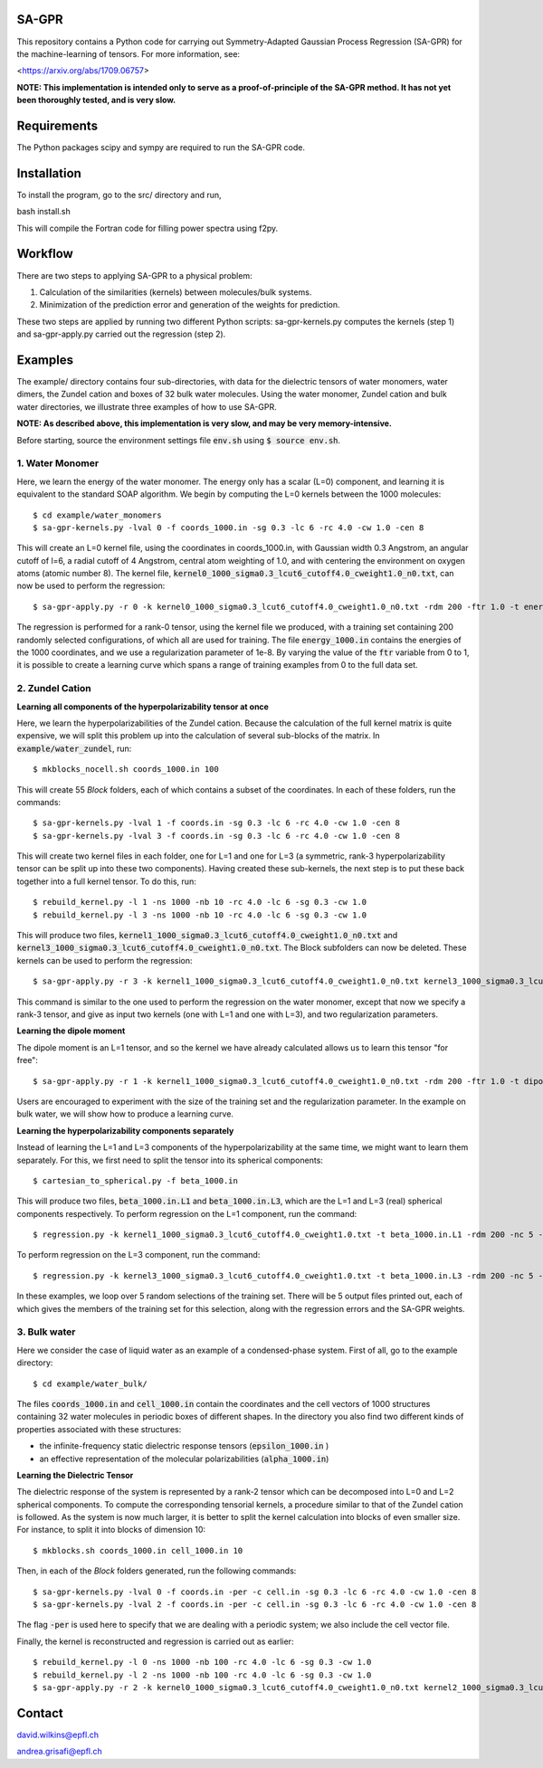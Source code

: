 SA-GPR
======

This repository contains a Python code for carrying out Symmetry-Adapted Gaussian Process Regression (SA-GPR) for the machine-learning of tensors. For more information, see:

<https://arxiv.org/abs/1709.06757>

**NOTE: This implementation is intended only to serve as a proof-of-principle of the SA-GPR method. It has not yet been thoroughly tested, and is very slow.**

Requirements
============

The Python packages scipy and sympy are required to run the SA-GPR code.

Installation
============

To install the program, go to the src/ directory and run,

bash install.sh

This will compile the Fortran code for filling power spectra using f2py.

Workflow
========

There are two steps to applying SA-GPR to a physical problem:

1. Calculation of the similarities (kernels) between molecules/bulk systems.
2. Minimization of the prediction error and generation of the weights for prediction.

These two steps are applied by running two different Python scripts: sa-gpr-kernels.py computes the kernels (step 1) and sa-gpr-apply.py carried out the regression (step 2).

Examples
========

The example/ directory contains four sub-directories, with data for the dielectric tensors of water monomers, water dimers, the Zundel cation and boxes of 32 bulk water molecules. Using the water monomer, Zundel cation and bulk water directories, we illustrate three examples of how to use SA-GPR.

**NOTE: As described above, this implementation is very slow, and may be very memory-intensive.**

Before starting, source the environment settings file :code:`env.sh` using :code:`$ source env.sh`.

1. Water Monomer
----------------

Here, we learn the energy of the water monomer. The energy only has a scalar (L=0) component, and learning it is equivalent to the standard SOAP algorithm. We begin by computing the L=0 kernels between the 1000 molecules:

::

  $ cd example/water_monomers
  $ sa-gpr-kernels.py -lval 0 -f coords_1000.in -sg 0.3 -lc 6 -rc 4.0 -cw 1.0 -cen 8

This will create an L=0 kernel file, using the coordinates in coords_1000.in, with Gaussian width 0.3 Angstrom, an angular cutoff of l=6, a radial cutoff of 4 Angstrom, central atom weighting of 1.0, and with centering the environment on oxygen atoms (atomic number 8). The kernel file, :code:`kernel0_1000_sigma0.3_lcut6_cutoff4.0_cweight1.0_n0.txt`, can now be used to perform the regression:

::

  $ sa-gpr-apply.py -r 0 -k kernel0_1000_sigma0.3_lcut6_cutoff4.0_cweight1.0_n0.txt -rdm 200 -ftr 1.0 -t energy_1000.in -lm 1e-8

The regression is performed for a rank-0 tensor, using the kernel file we produced, with a training set containing 200 randomly selected configurations, of which all are used for training. The file :code:`energy_1000.in` contains the energies of the 1000 coordinates, and we use a regularization parameter of 1e-8. By varying the value of the :code:`ftr` variable from 0 to 1, it is possible to create a learning curve which spans a range of training examples from 0 to the full data set.

2. Zundel Cation
----------------

**Learning all components of the hyperpolarizability tensor at once**

Here, we learn the hyperpolarizabilities of the Zundel cation. Because the calculation of the full kernel matrix is quite expensive, we will split this problem up into the calculation of several sub-blocks of the matrix. In :code:`example/water_zundel`, run:

::

  $ mkblocks_nocell.sh coords_1000.in 100

This will create 55 `Block` folders, each of which contains a subset of the coordinates. In each of these folders, run the commands:

::

  $ sa-gpr-kernels.py -lval 1 -f coords.in -sg 0.3 -lc 6 -rc 4.0 -cw 1.0 -cen 8
  $ sa-gpr-kernels.py -lval 3 -f coords.in -sg 0.3 -lc 6 -rc 4.0 -cw 1.0 -cen 8

This will create two kernel files in each folder, one for L=1 and one for L=3 (a symmetric, rank-3 hyperpolarizability tensor can be split up into these two components). Having created these sub-kernels, the next step is to put these back together into a full kernel tensor. To do this, run:

::

  $ rebuild_kernel.py -l 1 -ns 1000 -nb 10 -rc 4.0 -lc 6 -sg 0.3 -cw 1.0
  $ rebuild_kernel.py -l 3 -ns 1000 -nb 10 -rc 4.0 -lc 6 -sg 0.3 -cw 1.0

This will produce two files, :code:`kernel1_1000_sigma0.3_lcut6_cutoff4.0_cweight1.0_n0.txt` and :code:`kernel3_1000_sigma0.3_lcut6_cutoff4.0_cweight1.0_n0.txt`. The Block subfolders can now be deleted. These kernels can be used to perform the regression:

::

  $ sa-gpr-apply.py -r 3 -k kernel1_1000_sigma0.3_lcut6_cutoff4.0_cweight1.0_n0.txt kernel3_1000_sigma0.3_lcut6_cutoff4.0_cweight1.0_n0.txt -rdm 200 -ftr 1.0 -t beta_1000.in -lm 1e-6 1e-3

This command is similar to the one used to perform the regression on the water monomer, except that now we specify a rank-3 tensor, and give as input two kernels (one with L=1 and one with L=3), and two regularization parameters.

**Learning the dipole moment**

The dipole moment is an L=1 tensor, and so the kernel we have already calculated allows us to learn this tensor "for free":

::

  $ sa-gpr-apply.py -r 1 -k kernel1_1000_sigma0.3_lcut6_cutoff4.0_cweight1.0_n0.txt -rdm 200 -ftr 1.0 -t dipole_1000.in -lm 1e-3

Users are encouraged to experiment with the size of the training set and the regularization parameter. In the example on bulk water, we will show how to produce a learning curve.

**Learning the hyperpolarizability components separately**

Instead of learning the L=1 and L=3 components of the hyperpolarizability at the same time, we might want to learn them separately. For this, we first need to split the tensor into its spherical components:

::

  $ cartesian_to_spherical.py -f beta_1000.in

This will produce two files, :code:`beta_1000.in.L1` and :code:`beta_1000.in.L3`, which are the L=1 and L=3 (real) spherical components respectively. To perform regression on the L=1 component, run the command:

::

  $ regression.py -k kernel1_1000_sigma0.3_lcut6_cutoff4.0_cweight1.0.txt -t beta_1000.in.L1 -rdm 200 -nc 5 -ftr 1.0 -lm 1e-6 -o outputL1.out

To perform regression on the L=3 component, run the command:

::

  $ regression.py -k kernel3_1000_sigma0.3_lcut6_cutoff4.0_cweight1.0.txt -t beta_1000.in.L3 -rdm 200 -nc 5 -ftr 1.0 -lm 1e-6 -o outputL3.out 

In these examples, we loop over 5 random selections of the training set. There will be 5 output files printed out, each of which gives the members of the training set for this selection, along with the regression errors and the SA-GPR weights.

3. Bulk water
-------------

Here we consider the case of liquid water as an example of a condensed-phase system. First of all, go to the example directory:

::

  $ cd example/water_bulk/

The files :code:`coords_1000.in` and :code:`cell_1000.in` contain the coordinates and the cell vectors of 1000 structures containing 32 water molecules in periodic boxes of different shapes. In the directory you also find two different kinds of properties associated with these structures: 

- the infinite-frequency static dielectric response tensors (:code:`epsilon_1000.in` ) 
- an effective representation of the molecular polarizabilities (:code:`alpha_1000.in`)

**Learning the Dielectric Tensor**

The dielectric response of the system is represented by a rank-2 tensor which can be decomposed into L=0 and L=2 spherical components. To compute the corresponding tensorial kernels, a procedure similar to that of the Zundel cation is followed. As the system is now much larger, it is better to split the kernel calculation into blocks of even smaller size. For instance, to split it into blocks of dimension 10:

::

  $ mkblocks.sh coords_1000.in cell_1000.in 10

Then, in each of the `Block` folders generated, run the following commands:

::

  $ sa-gpr-kernels.py -lval 0 -f coords.in -per -c cell.in -sg 0.3 -lc 6 -rc 4.0 -cw 1.0 -cen 8
  $ sa-gpr-kernels.py -lval 2 -f coords.in -per -c cell.in -sg 0.3 -lc 6 -rc 4.0 -cw 1.0 -cen 8

The flag :code:`-per` is used here to specify that we are dealing with a periodic system; we also include the cell vector file.

Finally, the kernel is reconstructed and regression is carried out as earlier:

::

  $ rebuild_kernel.py -l 0 -ns 1000 -nb 100 -rc 4.0 -lc 6 -sg 0.3 -cw 1.0
  $ rebuild_kernel.py -l 2 -ns 1000 -nb 100 -rc 4.0 -lc 6 -sg 0.3 -cw 1.0
  $ sa-gpr-apply.py -r 2 -k kernel0_1000_sigma0.3_lcut6_cutoff4.0_cweight1.0_n0.txt kernel2_1000_sigma0.3_lcut6_cutoff4.0_cweight1.0_n0.txt -rdm 200 -ftr 1.0 -t epsilon_1000.in -lm 1e-4 1e-4

Contact
=======

david.wilkins@epfl.ch

andrea.grisafi@epfl.ch
